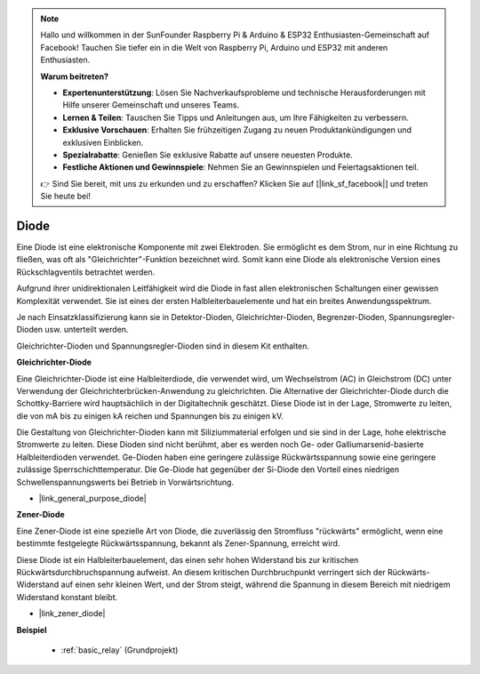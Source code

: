 .. note::

    Hallo und willkommen in der SunFounder Raspberry Pi & Arduino & ESP32 Enthusiasten-Gemeinschaft auf Facebook! Tauchen Sie tiefer ein in die Welt von Raspberry Pi, Arduino und ESP32 mit anderen Enthusiasten.

    **Warum beitreten?**

    - **Expertenunterstützung**: Lösen Sie Nachverkaufsprobleme und technische Herausforderungen mit Hilfe unserer Gemeinschaft und unseres Teams.
    - **Lernen & Teilen**: Tauschen Sie Tipps und Anleitungen aus, um Ihre Fähigkeiten zu verbessern.
    - **Exklusive Vorschauen**: Erhalten Sie frühzeitigen Zugang zu neuen Produktankündigungen und exklusiven Einblicken.
    - **Spezialrabatte**: Genießen Sie exklusive Rabatte auf unsere neuesten Produkte.
    - **Festliche Aktionen und Gewinnspiele**: Nehmen Sie an Gewinnspielen und Feiertagsaktionen teil.

    👉 Sind Sie bereit, mit uns zu erkunden und zu erschaffen? Klicken Sie auf [|link_sf_facebook|] und treten Sie heute bei!

.. _cpn_diode:

Diode
=================

Eine Diode ist eine elektronische Komponente mit zwei Elektroden. Sie ermöglicht es dem Strom, nur in eine Richtung zu fließen, was oft als "Gleichrichter"-Funktion bezeichnet wird.
Somit kann eine Diode als elektronische Version eines Rückschlagventils betrachtet werden.

Aufgrund ihrer unidirektionalen Leitfähigkeit wird die Diode in fast allen elektronischen Schaltungen einer gewissen Komplexität verwendet. Sie ist eines der ersten Halbleiterbauelemente und hat ein breites Anwendungsspektrum.

Je nach Einsatzklassifizierung kann sie in Detektor-Dioden, Gleichrichter-Dioden, Begrenzer-Dioden, Spannungsregler-Dioden usw. unterteilt werden.

Gleichrichter-Dioden und Spannungsregler-Dioden sind in diesem Kit enthalten.

**Gleichrichter-Diode**

.. image:: img/in4007_diode.png
.. image:: img/symbol_rectifier_diode.png
    :width: 200

Eine Gleichrichter-Diode ist eine Halbleiterdiode, die verwendet wird, um Wechselstrom (AC) in Gleichstrom (DC) unter Verwendung der Gleichrichterbrücken-Anwendung zu gleichrichten. Die Alternative der Gleichrichter-Diode durch die Schottky-Barriere wird hauptsächlich in der Digitaltechnik geschätzt. Diese Diode ist in der Lage, Stromwerte zu leiten, die von mA bis zu einigen kA reichen und Spannungen bis zu einigen kV.

Die Gestaltung von Gleichrichter-Dioden kann mit Siliziummaterial erfolgen und sie sind in der Lage, hohe elektrische Stromwerte zu leiten. Diese Dioden sind nicht berühmt, aber es werden noch Ge- oder Galliumarsenid-basierte Halbleiterdioden verwendet. Ge-Dioden haben eine geringere zulässige Rückwärtsspannung sowie eine geringere zulässige Sperrschichttemperatur. Die Ge-Diode hat gegenüber der Si-Diode den Vorteil eines niedrigen Schwellenspannungswerts bei Betrieb in Vorwärtsrichtung.

* |link_general_purpose_diode|


**Zener-Diode**

Eine Zener-Diode ist eine spezielle Art von Diode, die zuverlässig den Stromfluss "rückwärts" ermöglicht, wenn eine bestimmte festgelegte Rückwärtsspannung, bekannt als Zener-Spannung, erreicht wird.

Diese Diode ist ein Halbleiterbauelement, das einen sehr hohen Widerstand bis zur kritischen Rückwärtsdurchbruchspannung aufweist. An diesem kritischen Durchbruchpunkt verringert sich der Rückwärts-Widerstand auf einen sehr kleinen Wert, und der Strom steigt, während die Spannung in diesem Bereich mit niedrigem Widerstand konstant bleibt.

.. image:: img/zener_diode.png
.. image:: img/symbol-zener-diode.jpg


* |link_zener_diode|

**Beispiel**

 * :ref:`basic_relay` (Grundprojekt)

